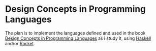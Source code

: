 * Design Concepts in Programming Languages

  The plan is to implement the languages defined and used in the book
  [[http://dcpl.mit.edu/][Design Concepts in Programming Languages]] as i study it, using
  [[http://haskell.org/][Haskell]] and/or [[http://racket-lang.org/][Racket]].
